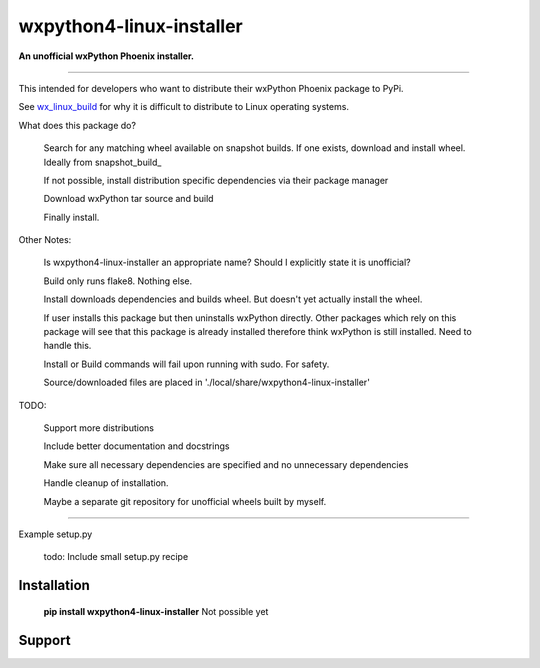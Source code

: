 ===============================
wxpython4-linux-installer
===============================

**An unofficial wxPython Phoenix installer.**

----

This intended for developers who want to distribute their wxPython Phoenix package
to PyPi.


See wx_linux_build_ for why it is difficult to distribute to Linux operating systems.


What does this package do?

    
    Search for any matching wheel available on snapshot builds. If one exists,
    download and install wheel. Ideally from snapshot_build_
    
    
    If not possible, install distribution specific dependencies via their package manager
    
    
    Download wxPython tar source and build

    Finally install.
    

Other Notes:

    Is wxpython4-linux-installer an appropriate name? Should I explicitly state
    it is unofficial?
    
    Build only runs flake8. Nothing else.
    
    Install downloads dependencies and builds wheel. But doesn't yet actually
    install the wheel.
    
    If user installs this package but then uninstalls wxPython directly.
    Other packages which rely on this package will see that this package is already
    installed therefore think wxPython is still installed. Need to handle this.
    
    Install or Build commands will fail upon running with sudo. For safety.
    
    
    Source/downloaded files are placed in './local/share/wxpython4-linux-installer' 
    
    
TODO:

    Support more distributions
    
    Include better documentation and docstrings
    
    Make sure all necessary dependencies are specified and no unnecessary dependencies
    
    Handle cleanup of installation.

    Maybe a separate git repository for unofficial wheels built by myself.
    


-----

Example setup.py


    todo: Include small setup.py recipe


Installation
============

        **pip install wxpython4-linux-installer** Not possible yet

.. _pypi: https://pypi.org/project/wx/#description

.. _wx_linux_build: https://wxpython.org/blog/2017-08-17-builds-for-linux-with-pip/index.html

.. _snapshot_build https://wxpython.org/Phoenix/snapshot-builds/linux/gtk3/ 

Support
============